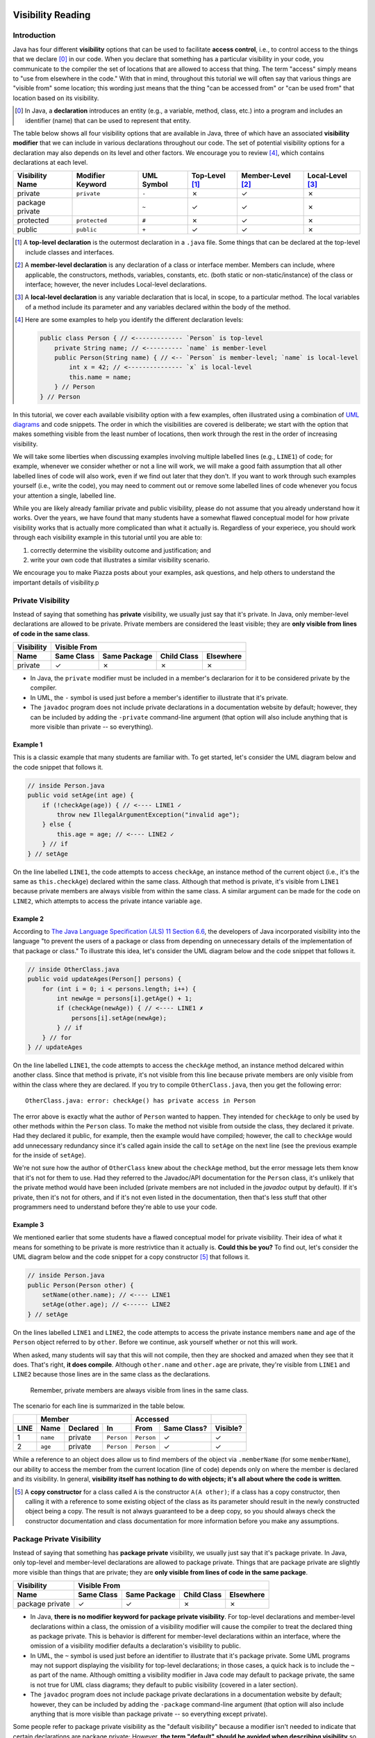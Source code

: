 .. |approval_notice| image:: https://img.shields.io/badge/Approved%20for-Fall%202020-blueviolet
   :alt: Approved for: Spring 2021

.. external links
.. |uml_tutorial| replace:: UML Class Diagrams
.. _uml_tutorial: https://github.com/cs1302uga/cs1302-tutorials/blob/master/uml/uml.md
.. |jls11_access_control| replace:: The Java Language Specification (JLS) 11 Section 6.6
.. _jls11_access_control: https://docs.oracle.com/javase/specs/jls/se11/html/jls-6.html#jls-6.6
.. |wikipedia_singleton| replace:: Singleton pattern
.. _wikipedia_singleton: https://en.wikipedia.org/wiki/Singleton_pattern

.. image:: img/in-progress.svg

Visibility Reading
##################

|approval_notice|

Introduction
************

Java has four different **visibility** options that can be used to facilitate
**access control**, i.e., to control access to the things that we declare [0]_
in our code. When you declare that something has a particular visibility in your code,
you communicate to the compiler the set of locations that are allowed to access
that thing. The term "access" simply means to "use from elsewhere in the code."
With that in mind, throughout this tutorial we will often say that various things
are "visible from" some location; this wording just means that the thing
"can be accessed from" or "can be used from" that location based on its
visibility.

.. [0] In Java, a **declaration** introduces an entity (e.g., a variable, method,
   class, etc.) into a program and includes an identifier (name) that can be used
   to represent that entity.

The table below shows all four visibility options that are available in Java,
three of which have an associated **visibility modifier** that we can
include in various declarations throughout our code. The set of potential
visibility options for a declaration may also depends on its level and
other factors. We encourage you to review [4]_, which contains declarations
at each level.

===============  ================  ==========  ==============  =================  ================
Visibility Name  Modifier Keyword  UML Symbol  Top-Level [1]_  Member-Level [2]_  Local-Level [3]_
===============  ================  ==========  ==============  =================  ================
private          ``private``       ``-``       |N|             |Y|                |N|
package private  ..                ``~``       |Y|             |Y|                |N|
protected        ``protected``     ``#``       |N|             |Y|                |N|
public           ``public``        ``+``       |Y|             |Y|                |N|
===============  ================  ==========  ==============  =================  ================

.. [1] A **top-level declaration** is the outermost declaration in a ``.java`` file.
       Some things that can be declared at the top-level include classes and
       interfaces.

.. [2] A **member-level declaration** is any declaration of a class or interface member.
       Members can include, where applicable, the constructors, methods, variables, constants,
       etc. (both static or non-static/instance) of the class or interface; however, the
       never includes Local-level declarations.

.. [3] A **local-level declaration** is any variable declaration that is local, in
       scope, to a particular method. The local variables of a method include
       its parameter and any variables declared within the body of the
       method.
       
.. [4] Here are some examples to help you identify the different declaration levels:

       .. code-block:: java
       
          public class Person { // <------------- `Person` is top-level
              private String name; // <---------- `name` is member-level
              public Person(String name) { // <-- `Person` is member-level; `name` is local-level
                  int x = 42; // <--------------- `x` is local-level
                  this.name = name;
              } // Person
          } // Person

In this tutorial, we cover each available visibility option with a few examples,
often illustrated using a combination of `UML diagrams <uml_tutorial>`__ and code
snippets. The order in which the visibilities are covered is deliberate; we start
with the option that makes something visible from the least number of locations,
then work through the rest in the order of increasing visibility.

We will take some liberties when discussing examples involving multiple
labelled lines (e.g., ``LINE1``) of code; for example, whenever we consider
whether or not a line will work, we will make a good faith assumption that
all other labelled lines of code will also work, even if we find out later
that they don't. If you want to work through such examples yourself (i.e.,
write the code), you may need to comment out or remove some labelled lines of
code whenever you focus your attention a single, labelled line.

While you are likely already familiar private and public visibility, please do not
assume that you already understand how it works. Over the years, we have
found that many students have a somewhat flawed conceptual model for how
private visibility works that is actually more complicated than what it
actually is. Regardless of your experiece, you should work through each
visibility example in this tutorial until you are able to:

1. correctly determine the visibility outcome and justification; and
2. write your own code that illustrates a similar visibility scenario.

We encourage you to make Piazza posts about your examples, ask questions,
and help others to understand the important details of visibility.p

Private Visibility
******************

Instead of saying that something has **private** visibility, we usually
just say that it's private. In Java, only member-level declarations
are allowed to be private. Private members are considered the least visible;
they are **only visible from lines of code in the same class**.


===============  ==========  ============  ===========  =========
Visibility       Visible From
---------------  ------------------------------------------------
Name             Same Class  Same Package  Child Class  Elsewhere
===============  ==========  ============  ===========  =========
private          |Y|         |N|           |N|          |N|
===============  ==========  ============  ===========  =========

* In Java, the ``private`` modifier must be included in a member's declararion for
  it to be considered private by the compiler.
* In UML, the ``-`` symbol is used just before a member's identifier to
  illustrate that it's private.
* The ``javadoc`` program does not include private declarations in a
  documentation website by default; however, they can be included  by
  adding the ``-private`` command-line argument (that option will
  also include anything that is more visible than private -- so
  everything).

Example 1
=========

This is a classic example that many students are familiar with.
To get started, let's consider the UML diagram below and the code snippet that
follows it.

.. image:: img/private_1.svg

.. code-block:: java

   // inside Person.java
   public void setAge(int age) {
       if (!checkAge(age)) { // <---- LINE1 ✓
           throw new IllegalArgumentException("invalid age");
       } else {
           this.age = age; // <---- LINE2 ✓
       } // if
   } // setAge

On the line labelled ``LINE1``, the code attempts to access
``checkAge``, an instance method of the current object (i.e., it's
the same as ``this.checkAge``) declared within the same class.
Although that method is private, it's visible from ``LINE1``
because private members are always visible from within the same
class. A similar argument can be made for the code on ``LINE2``,
which attempts to access the private intance variable ``age``.

Example 2
=========

According to |jls11_access_control|_, the developers of Java
incorporated visibility into the language "to prevent the users of a package or class
from depending on unnecessary details of the implementation of that package or class."
To illustrate this idea, let's consider the UML diagram below and the code snippet
that follows it.

.. image:: img/private_2.svg

.. code-block:: java

   // inside OtherClass.java
   public void updateAges(Person[] persons) {
       for (int i = 0; i < persons.length; i++) {
           int newAge = persons[i].getAge() + 1;
           if (checkAge(newAge)) { // <---- LINE1 ✗
               persons[i].setAge(newAge);
           } // if
       } // for
   } // updateAges

On the line labelled ``LINE1``, the code attempts to access the
``checkAge`` method, an instance method delcared within another
class. Since that method is private, it's not visible from this line
because private members are only visible from within the class where
they are declared. If you try to compile ``OtherClass.java``, then
you get the following error::

    OtherClass.java: error: checkAge() has private access in Person

The error above is exactly what the author of ``Person`` wanted to happen. They
intended for ``checkAge`` to only be used by other methods within the ``Person`` class.
To make the method not visible from outside the class, they declared it private. Had they
declared it public, for example, then the example would have compiled; however, the call
to ``checkAge`` would add unnecessary redundancy since it's called again inside the call
to ``setAge`` on the next line (see the previous example for the inside of ``setAge``).

We're not sure how the author of ``OtherClass`` knew about the ``checkAge`` method, but
the error message lets them know that it's not for them to use. Had they referred to the
Javadoc/API documentation for the ``Person`` class, it's unlikely that the private method
would have been included (private members are not included in the `javadoc` output by default).
If it's private, then it's not for others, and if it's not even listed in the documentation,
then that's less stuff that other programmers need to understand before they're able
to use your code.

Example 3
=========

We mentioned earlier that some students have a flawed conceptual model for
private visibility. Their idea of what it means for something to be private
is more restrivtice than it actually is. **Could this be you?**
To find out, let's consider the UML diagram below and the code snippet for
a copy constructor [5]_ that follows it.

.. image:: img/private_1.svg

.. code-block:: java

   // inside Person.java
   public Person(Person other) {
       setName(other.name); // <---- LINE1
       setAge(other.age); // <------ LINE2
   } // setAge

On the lines labelled ``LINE1`` and ``LINE2``, the code attempts to access
the private instance members ``name`` and ``age`` of the ``Person`` object
referred to by ``other``. Before we continue, ask yourself whether or not
this will work.

When asked, many students will say that this will not compile, then
they are shocked and amazed when they see that it does. That's right,
**it does compile**. Although ``other.name`` and ``other.age`` are private, they're visible
from ``LINE1`` and ``LINE2`` because those lines are in
the same class as the declarations.

    Remember, private members are always visible from lines in the same class.
    
The scenario for each line is summarized in the table below.

====  ========  ========  ==========  ==========  ===========  ========
..    Member                          Accessed                 ..
----  ------------------------------  -----------------------  --------
LINE  Name      Declared  In          From        Same Class?  Visible?
====  ========  ========  ==========  ==========  ===========  ========
1     ``name``  private   ``Person``  ``Person``  |Y|          |Y|
2     ``age``   private   ``Person``  ``Person``  |Y|          |Y|
====  ========  ========  ==========  ==========  ===========  ========

While a reference to an object does allow us to find members of the object
via ``.memberName`` (for some ``memberName``), our ability to access the
member from the current location (line of code) depends only on where the
member is declared and its visibility. In general, **visibility itself has
nothing to do with objects; it's all about where the code is written**.

.. [5] A **copy constructor** for a class called ``A`` is the constructor
       ``A(A other)``; if a class has a copy constructor, then calling it
       with a reference to some existing object of the class as its parameter
       should result in the newly constructed object being a copy. The result
       is not always guaranteed to be a deep copy, so you should always check
       the constructor documentation and class documentation for more
       information before you make any assumptions.

Package Private Visibility
**************************

Instead of saying that something has **package private** visibility, we usually
just say that it's package private. In Java, only top-level and member-level
declarations are allowed to package private. Things that are package private are slightly
more visible than things that are private; they are **only visible from lines of code
in the same package**.

===============  ==========  ============  ===========  =========
Visibility       Visible From
---------------  ------------------------------------------------
Name             Same Class  Same Package  Child Class  Elsewhere
===============  ==========  ============  ===========  =========
package private  |Y|         |Y|           |N|          |N|
===============  ==========  ============  ===========  =========

* In Java, **there is no modifier keyword for package private visibility**. For
  top-level declarations and member-level declarations within a class, the omission
  of a visibility modifier will cause the compiler to treat the declared
  thing as package private. This is behavior is different for member-level declarations
  within an interface, where the omission of a visibility modifier defaults
  a declaration's visibility to public.
* In UML, the ``~`` symbol is used just before an identifier to
  illustrate that it's package private. Some UML programs may not support displaying
  the visibility for top-level declarations; in those cases, a quick hack
  is to include the ``~`` as part of the name. Although omitting a visibility
  modifier in Java code may default to package private, the same is not true
  for UML class diagrams; they default to public visibility (covered in a
  later section).
* The ``javadoc`` program does not include package private declarations in a
  documentation website by default; however, they can be included by
  adding the ``-package`` command-line argument (that option will
  also include anything that is more visible than package private -- so
  everything except private).

Some people refer to package private visibility as the "default visibility" because
a modifier isn't needed to indicate that certain declarations are package
private; However, **the term "default" should be avoided when describing visibility**
so that the concept is not confused with Java's default methods feature for interfaces.

Example 4
=========

Here is our first example involving a top-level declaration. To get started,
let's consider the UML diagram below and the two code snippets that follow it.

.. image:: img/package_private_1.svg

.. code-block:: java

   // inside Utility.java
   package cs1302.models;

   class Utility { // <---- LINE1
       // ... rest omitted

.. code-block:: java

   // inside Driver.java
   package cs1302.store;

   import cs1302.models.Utility; // <---- LINE2

   // ... rest omitted

On the line labelled ``LINE1``, the author omitted a visibility modifier
in their top-level declaration of the ``Utility`` class. As discussed earlier,
this causes the class to default to package private visibility. On ``LINE2``,
which exists in ``Driver.java`` in a different package [6]_, an attempt is made to
import the ``Utility`` class. Since that class is package private, it's not
visible from this line because things that are package private are only visible
from within the same package. If you try to compile ``Driver.java``, then
you get the following error::

    Driver.java: Utility is not public in cs1302.models; cannot be accessed from outside package

The error above is exactly what the author of ``Utility`` class wanted to happen. They
intended for ``Utility`` itself to only be used by code residing within the
``cs1302.models`` package. To make the method not visible from outside the package,
they omitted a visibility modifier in the top-level class declaration. Had they
declared it public, for example, then the example would have compiled.

As an aside, the UML diagram for this example also includes a private
constructor [7]_! You can read about it in the footnote.

.. [6] In Java, two files are said to be in **different packages** whenever
       their package statements are not identical. Don't let the directory
       structure for some packages confuse you into believing something that's
       not true. For example, although the directory for package
       ``cs1302.foo.bar`` might be inside the directory for package ``cs1302.foo``,
       they're both considered by the compiler to be in different packages.

.. [7] A **private constructor** may seen counterintuitive -- after all, constructors
       are used to make objects of a class, and constructor calls often
       occur in other classes. There are, however, some valid use cases:

       * **Prevent Object Creation:** If your class only contains static methods
         and constants and it doesn't make sense to turn it into an interface,
         then you might explicitly declare one do-nothing constructor that is
         private and has no parameters. This will prevent the compiler from
         automatically creating its own default constructor, and it will prevent
         users of your class from creating objects that aren't needed.

       * **Restrict Object Creation:** It may be desirable to utilize a private
         constructor along with a static method of some other visibility in
         a carefully setup way to restrict the total number of objects of a
         particular class that can be created. We won't go into the details
         here, but the |wikipedia_singleton|_ is example of this idea that
         restricts the total number of objects to be no greater than one.

Example 5
=========

In this example, we'll see how package private visibility can be used at
the member-level for access control. Suppose a factory has a contract with a store to
produce some product. Throughout the year, the store mfay need to request
changes to its contract based on sales, buyer interest, etc. The driver
program on the factory's side should be able to access methods to request,
approve, and deny contract-related changes; however, the overall class design
should not allow for the store to approve or deny changes in this scenario.
To see how we can utilize package private visibility to accomplish this,
let's consider the UML diagram below and the two code snippets that follow it.

.. image:: img/package_private_2.svg

.. code-block:: java

   // inside FactoryDriver.java (cs1302.factory package)
   public static void main(String[] args) {
       Factory factory = new Factory();
       factory.requestChange("decrease price"); // <------- LINE1
       factory.approveChange("decrease price"); // <------- LINE2
       factory.denyChange("decrease price"); // <---------- LINE3
   } // main

.. code-block:: java

   // inside Driver.java (cs1302.store package)
   public static void main(String[] args) {
       Factory factory = new Factory();
       factory.requestChange("increase quantity"); // <---- LINE4
       factory.approveChange("increase quantity"); // <---- LINE5
       factory.denyChange("increase quantity"); // <------- LINE6
   } // main

The lines labelled ``LINE1``, ``LINE2``, and ``LINE3`` each attempt
to access a different member of the ``Factory`` class **from the same package**.
The table below summarizes the scenario for each line.
Class names in the ``In`` and ``From`` columns have been omitted since they're not
relevant for this particular example.

====  ====================  ===============  ==================  ==================  ========
..    Member                                 Accessed                                ..
----  ---------------------------------------------------------  ------------------  --------
LINE  Name                  Declared         In                  From                Visible?
====  ====================  ===============  ==================  ==================  ========
1     ``requestChange``     public           ``cs1302.factory``  ``cs1302.factory``  |Y|
2     ``approveChange``     package private  ``cs1302.factory``  ``cs1302.factory``  |Y|
3     ``denyChange``        package private  ``cs1302.factory``  ``cs1302.factory``  |Y|
====  ====================  ===============  ==================  ==================  ========

Likewise, the lines labelled ``LINE4``, ``LINE5``, and ``LINE6`` each attempt
to access a different member of the ``Factory`` class **from a different package**.
The table below summarizes the scenario for each line.

====  ====================  ===============  ==================  ==================  ========
..    Member                                 Accessed                                ..
----  ---------------------------------------------------------  ------------------  --------
LINE  Name                  Declared         In                  From                Visible?
====  ====================  ===============  ==================  ==================  ========
4     ``requestChange``     public           ``cs1302.factory``  ``cs1302.store``    |Y|
5     ``approveChange``     package private  ``cs1302.factory``  ``cs1302.store``    |N|
6     ``denyChange``        package private  ``cs1302.factory``  ``cs1302.store``    |N|
====  ====================  ===============  ==================  ==================  ========

If you try to compile ``Driver.java`` as written, then you get the following error::

    Driver.java: error: approveChange(String) is not public in Factory; cannot be accessed from outside package

Through careful use of visibility, the author of the ``Factory`` class was able to
achieve the access control described near the beginning of this example. That is,
code within the ``cs1302.factory`` package can request, approve, and deny contract-related requests,
while code in other packages can only request changes. It's a beautiful, simple setup,
but it did require the author to understand package private visibility.

In the error message that was recently discussed, the wording "is not public in"
may lead you to believe that only public members are visible from another
package; **that's not the case**. We'll provide an example in the next section
on protected visibility that illustrates this.

Protected Visibility
********************

Instead of saying that something has **protected** visibility, we usually
just say that it's protected. In Java, only member-level declarations
are allowed to be protected. Protected members are slightly more visible
than things that are package private; they are **only visible from
lines of code in the same package or a child class (regardless of its
package)**.

===============  ==========  ============  ===========  =========
Visibility       Visible From
---------------  ------------------------------------------------
Name             Same Class  Same Package  Child Class  Elsewhere
===============  ==========  ============  ===========  =========
protected        |Y|         |Y|           |Y|          |N|
===============  ==========  ============  ===========  =========

* In Java, the ``protected`` modifier must be included in a member's declararion for
  the compiler to consider it a protected member.
* In UML, the ``#`` symbol is used just before a member's identifier to
  illustrate that it's protected.
* The ``javadoc`` program includes protected declarations in a
  documentation website by default. If you don't want to include
  protected members, then you can tell ``javadoc`` to only include
  public declarations (as explained in the section on public visibility).

Example 6
=========

In this example, we'll consider two situations that where a protected
member is visible and one that's not. To get started, let's consider
the UML diagram below and the three code snippets that follow it.
There are two snippets for the ``Book`` class constructor, each
representing an alternative approach (i.e., in reality, we would
see one or the other, but not both).

.. image:: img/protected_1.svg

.. code-block:: java

   // inside Book.java (cs1302.books package) -- FIRST APPROACH
   public Book(String title, double price) { 
       super(price); // <---------------------------- LINE1
       this.title = title;
   } // Book

.. code-block:: java

   // inside Book.java (cs1302.books package) -- SECOND APPROACH
   public Book(String title, double price) {
       setPrice(price); // <------------------------- LINE2
       this.title = title;
   } // Book

.. code-block:: java

   // inside BookDriver.java (cs1302.books package)
   public static void main(String[] args) {
       Book lotr = new Book("The Lord of the Rings", 11.99);
       lotr.setPrice(lotr.getPrice() * 0.8); // <---- LINE3
   } // main

The visibility situation for each labelled line is summarized in the table
below.
   
====  ===================  =========  ===========  ========  =============  ===========  ========
..    Member                                       Accessed                              ..
----  -------------------------------------------  ------------------------------------  --------
LINE  Name                 Declared   In           From      Same Package?  From Child?  Visible?
====  ===================  =========  ===========  ========  =============  ===========  ========
1     ``Product(price)``   protected  ``Product``  ``Book``  |N|            |Y|          |Y|
2     ``setPrice(price)``  protected  ``Product``  ``Book``  |N|            |Y|          |Y|
3     ``setPrice(price)``  protected  ``Product``  ``Book``  |N|            |N|          |N|
====  ===================  =========  ===========  ========  =============  ===========  ========

In ``LINE1`` and ``LINE2``, the ``price`` variable was not visible (it's
package private and the labelled lines are attempting access from another
package). The author's two constructor approaches utilize indirection to
initialize a non-visible inheritted member, something that discussed
further `here <#non-visible-inherited-members>`_.

Example 7
=========

In this example, we remind ourselves that protected members are
visible from the same package. To illustrate this, let's consider
the UML diagram below and the code snippet that follows it.

.. image:: img/protected_1.svg

.. code-block:: java

   // inside StoreDriver.java (cs1302.store package)
   public static void main(String[] args) {
       Book lotr = new Book("The Lord of the Rings", 11.99);
       lotr.setPrice(lotr.getPrice() * 0.8); // <---- LINE1
   } // main

The visibility situation for each labelled line is summarized in the table
below.

====  ===================  =========  ===========  ========  =============  ===========  ========
..    Member                                       Accessed                              ..
----  -------------------------------------------  ------------------------------------  --------
LINE  Name                 Declared   In           From      Same Package?  From Child?  Visible?
====  ===================  =========  ===========  ========  =============  ===========  ========
1     ``setPrice(price)``  protected  ``Product``  ``Book``  |Y|            |N|          |Y|
====  ===================  =========  ===========  ========  =============  ===========  ========

Public Visibility
*****************

Instead of saying that something has **public** visibility, we usually
just say that it's public. In Java, only top-level and member-level declarations
are allowed to be public. Things that are public are considered
to be the most visible; they are **always visible**.

===============  ==========  ============  ===========  =========
Visibility       Visible From
---------------  ------------------------------------------------
Name             Same Class  Same Package  Child Class  Elsewhere
===============  ==========  ============  ===========  =========
public           |Y|         |Y|           |Y|          |Y|
===============  ==========  ============  ===========  =========

* In Java, the ``public`` modifier must be included in a declararion for
  it to be considered public by the compiler.
* In UML, the ``+`` symbol is used just before a member's identifier to
  illustrate that it's public. It is also common practice to assume
  that a class in a UML class diagram is public if no visibility
  symbol is included.
* The ``javadoc`` program includes public declarations in a
  documentation website by default. If you want ``javadoc``
  to only include public declarations, then the ``-public``
  command-line argument can be used.

Summary of Visibilities
***********************

In the table below, we summarize the locations that declarations
with a particular visibility are visible from.

===============  ==========  ============  ===========  =========
..               Visible From
---------------  ------------------------------------------------
Declared As      Same Class  Same Package  Child Class  Elsewhere
===============  ==========  ============  ===========  =========
public           |Y|         |Y|           |Y|          |Y|
protected        |Y|         |Y|           |Y|          |N|
package private  |Y|         |Y|           |N|          |N|
private          |Y|         |N|           |N|          |N|
===============  ==========  ============  ===========  =========

Inheritance and Visibility
**************************

You may recall from the inheritance-related readings that **child classes
inherit instance members** from their parent. In such a scenario, it's
usually pretty clear that inherited members are declared elsewhere
(in the parent class); however, some situations like overloading,
shadowing, and initialization can be tricky to determine.

Overload Resolution
===================

Since Java allows authors to override an inherited
method, it's possible for there to be multiple declarations that sometimes
have different visibilities. While most overrides preserve the visibility
of the original declaration, it's also possible for them to be declared
more visible in the child. This can make some situations a little tricky
to parse, but the general rule of thumb is this:

    If you try to access ``var.someMethod`` on some line of code, then
    the visibility that's used by the compiler is determined by type of the
    variable ``var``, itself, and not the type of the object that ``var``
    refers to. Java's dynamic binding [8]_ will still bind the call to the
    override that's closest to object's type (e.g., to allow for polymorphism).

Perhaps that's a little dense. You may find it easier to remember this:

    The variable type is used for visibility and the object type is used
    for binding.

.. [8] The term **binding** usually refers to the association between a
       method call and a particular method body. Java uses **dynamic binding**,
       which means that its binding occurs at runtime. This choice was
       made by the designers of the language to facilitate its polymorphism
       and method override features.

Non-Visible Inherited Members
=============================

It's often possible to access access non-visible inherited members indirectly
via a member that is visible.

* For inherited variables, the child class might utilize a visible getter or setter.
  That usually works so long as the instance variable is not shadowed (i.e.,
  declared again in the child, a practice that is highly discouraged).
* For inherited methods, the child class may have access to a visible overload
  that internally calls the private method.

If we apply the second idea to constructors, then a child class constructor may be able to
access non-visible inherited variables (e.g., to initialize them) using a call to a
visible ``super()`` (or some overload of ``super``); this works really well when
the parent constructor initializes it's own declared instance variables.
This is considered **a common pattern** that exemplifies *separation of concerns* and
*encapsulation* as each class is responsible for its own variables.

.. #############################################################################

.. util
.. |Y| unicode:: U+2713
.. |N| unicode:: U+2717

.. copyright and license information
.. |copy| unicode:: U+000A9 .. COPYRIGHT SIGN
.. |copyright| replace:: Copyright |copy| Michael E. Cotterell, Bradley J. Barnes, and the University of Georgia.
.. |license| replace:: CC BY-NC-ND 4.0
.. _license: http://creativecommons.org/licenses/by-nc-nd/4.0/
.. |license_image| image:: https://img.shields.io/badge/License-CC%20BY--NC--ND%204.0-lightgrey.svg
                   :target: http://creativecommons.org/licenses/by-nc-nd/4.0/
.. standard footer
.. footer:: |license_image|

   |copyright| This work is licensed under a |license|_ license to students
   and the public. The content and opinions expressed on this Web page do not necessarily
   reflect the views of nor are they endorsed by the University of Georgia or the University
   System of Georgia.
